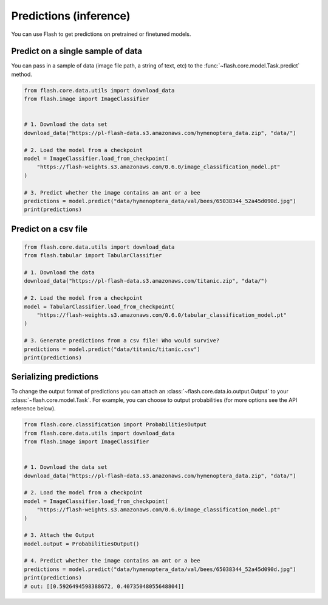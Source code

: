 
.. _predictions:

#######################
Predictions (inference)
#######################

You can use Flash to get predictions on pretrained or finetuned models.

Predict on a single sample of data
==================================

You can pass in a sample of data (image file path, a string of text, etc) to the :func:`~flash.core.model.Task.predict` method.


.. code-block:: python

    from flash.core.data.utils import download_data
    from flash.image import ImageClassifier


    # 1. Download the data set
    download_data("https://pl-flash-data.s3.amazonaws.com/hymenoptera_data.zip", "data/")

    # 2. Load the model from a checkpoint
    model = ImageClassifier.load_from_checkpoint(
        "https://flash-weights.s3.amazonaws.com/0.6.0/image_classification_model.pt"
    )

    # 3. Predict whether the image contains an ant or a bee
    predictions = model.predict("data/hymenoptera_data/val/bees/65038344_52a45d090d.jpg")
    print(predictions)



Predict on a csv file
=====================

.. code-block:: python

    from flash.core.data.utils import download_data
    from flash.tabular import TabularClassifier

    # 1. Download the data
    download_data("https://pl-flash-data.s3.amazonaws.com/titanic.zip", "data/")

    # 2. Load the model from a checkpoint
    model = TabularClassifier.load_from_checkpoint(
        "https://flash-weights.s3.amazonaws.com/0.6.0/tabular_classification_model.pt"
    )

    # 3. Generate predictions from a csv file! Who would survive?
    predictions = model.predict("data/titanic/titanic.csv")
    print(predictions)


Serializing predictions
=======================

To change the output format of predictions you can attach an :class:`~flash.core.data.io.output.Output` to your
:class:`~flash.core.model.Task`. For example, you can choose to output probabilities (for more options see the API
reference below).


.. code-block:: python

    from flash.core.classification import ProbabilitiesOutput
    from flash.core.data.utils import download_data
    from flash.image import ImageClassifier


    # 1. Download the data set
    download_data("https://pl-flash-data.s3.amazonaws.com/hymenoptera_data.zip", "data/")

    # 2. Load the model from a checkpoint
    model = ImageClassifier.load_from_checkpoint(
        "https://flash-weights.s3.amazonaws.com/0.6.0/image_classification_model.pt"
    )

    # 3. Attach the Output
    model.output = ProbabilitiesOutput()

    # 4. Predict whether the image contains an ant or a bee
    predictions = model.predict("data/hymenoptera_data/val/bees/65038344_52a45d090d.jpg")
    print(predictions)
    # out: [[0.5926494598388672, 0.40735048055648804]]
